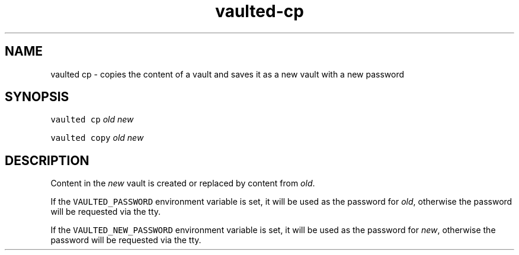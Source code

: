 .TH vaulted\-cp 1
.SH NAME
.PP
vaulted cp \- copies the content of a vault and saves it as a new vault with a new password
.SH SYNOPSIS
.PP
\fB\fCvaulted cp\fR \fIold\fP \fInew\fP
.PP
\fB\fCvaulted copy\fR \fIold\fP \fInew\fP
.SH DESCRIPTION
.PP
Content in the \fInew\fP vault is created or replaced by content from \fIold\fP\&.
.PP
If the \fB\fCVAULTED_PASSWORD\fR environment variable is set, it will be used as the
password for \fIold\fP, otherwise the password will be requested via the tty.
.PP
If the \fB\fCVAULTED_NEW_PASSWORD\fR environment variable is set, it will be used as
the password for \fInew\fP, otherwise the password will be requested via the tty.
